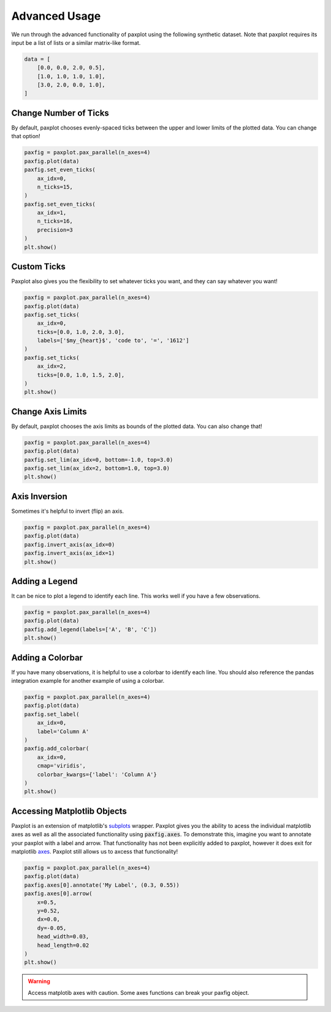 Advanced Usage
==============

We run through the advanced functionality of paxplot using the following synthetic dataset. Note that paxplot requires its input be a list of lists or a similar matrix-like format.

.. code-block:: python

    data = [
        [0.0, 0.0, 2.0, 0.5],
        [1.0, 1.0, 1.0, 1.0],
        [3.0, 2.0, 0.0, 1.0],
    ]

Change Number of Ticks
----------------------
By default, paxplot chooses evenly-spaced ticks between the upper and lower limits of the plotted data. You can change that option!

.. code-block:: python

    paxfig = paxplot.pax_parallel(n_axes=4)
    paxfig.plot(data)
    paxfig.set_even_ticks(
        ax_idx=0,
        n_ticks=15,
    )
    paxfig.set_even_ticks(
        ax_idx=1,
        n_ticks=16,
        precision=3
    )
    plt.show()

.. image:: _static/even_ticks.svg

Custom Ticks
------------
Paxplot also gives you the flexibility to set whatever ticks you want, and they can say whatever you want!

.. code-block:: python

    paxfig = paxplot.pax_parallel(n_axes=4)
    paxfig.plot(data)
    paxfig.set_ticks(
        ax_idx=0,
        ticks=[0.0, 1.0, 2.0, 3.0],
        labels=['$my_{heart}$', 'code to', '=', '1612']
    )
    paxfig.set_ticks(
        ax_idx=2,
        ticks=[0.0, 1.0, 1.5, 2.0],
    )
    plt.show()

.. image:: _static/custom_ticks.svg

Change Axis Limits
------------------
By default, paxplot chooses the axis limits as bounds of the plotted data. You can also change that!

.. code-block:: python

    paxfig = paxplot.pax_parallel(n_axes=4)
    paxfig.plot(data)
    paxfig.set_lim(ax_idx=0, bottom=-1.0, top=3.0)
    paxfig.set_lim(ax_idx=2, bottom=1.0, top=3.0)
    plt.show()

.. image:: _static/limits.svg

Axis Inversion
--------------
Sometimes it's helpful to invert (flip) an axis.

.. code-block:: python

    paxfig = paxplot.pax_parallel(n_axes=4)
    paxfig.plot(data)
    paxfig.invert_axis(ax_idx=0)
    paxfig.invert_axis(ax_idx=1)
    plt.show()

.. image:: _static/invert.svg

Adding a Legend
---------------
It can be nice to plot a legend to identify each line. This works well if you have a few observations.

.. code-block:: python

    paxfig = paxplot.pax_parallel(n_axes=4)
    paxfig.plot(data)
    paxfig.add_legend(labels=['A', 'B', 'C'])
    plt.show()

.. image:: _static/legend.svg

Adding a Colorbar
---------------
If you have many observations, it is helpful to use a colorbar to identify each line. You should also reference the pandas integration example for another example of using a colorbar.

.. code-block:: python

    paxfig = paxplot.pax_parallel(n_axes=4)
    paxfig.plot(data)
    paxfig.set_label(
        ax_idx=0,
        label='Column A'
    )
    paxfig.add_colorbar(
        ax_idx=0,
        cmap='viridis',
        colorbar_kwargs={'label': 'Column A'}
    )
    plt.show()

.. image:: _static/colorbar.svg

Accessing Matplotlib Objects
----------------------------
Paxplot is an extension of matplotlib's `subplots <https://matplotlib.org/stable/api/_as_gen/matplotlib.pyplot.subplots.html>`_ wrapper. Paxplot gives you the ability to acess the individual matplotlib axes as well as all the associated functionality using :code:`paxfig.axes`. To demonstrate this, imagine you want to annotate your paxplot with a label and arrow. That functionality has not been explicitly added to paxplot, however it does exit for matplotlib `axes <https://matplotlib.org/stable/api/_as_gen/matplotlib.axes.Axes.arrow.html>`_. Paxplot still allows us to axcess that functionality!

.. code-block:: python

    paxfig = paxplot.pax_parallel(n_axes=4)
    paxfig.plot(data)
    paxfig.axes[0].annotate('My Label', (0.3, 0.55))
    paxfig.axes[0].arrow(
        x=0.5,
        y=0.52, 
        dx=0.0, 
        dy=-0.05, 
        head_width=0.03, 
        head_length=0.02
    ) 
    plt.show()

.. warning::
    
    Access matplotib axes with caution. Some axes functions can break your paxfig object.

.. image:: _static/arrow.svg